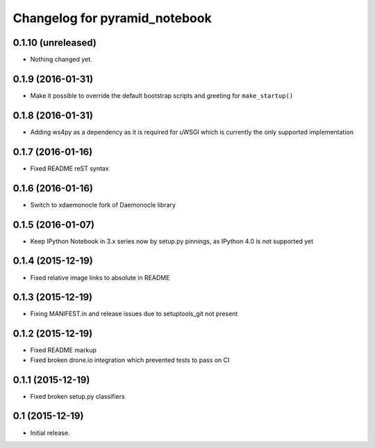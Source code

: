 Changelog for pyramid_notebook
==============================

0.1.10 (unreleased)
-------------------

- Nothing changed yet.


0.1.9 (2016-01-31)
------------------

- Make it possible to override the default bootstrap scripts and greeting for ``make_startup()``


0.1.8 (2016-01-31)
------------------

- Adding ws4py as a dependency as it is required for uWSGI which is currently the only supported implementation


0.1.7 (2016-01-16)
------------------

- Fixed README reST syntax


0.1.6 (2016-01-16)
------------------

- Switch to xdaemonocle fork of Daemonocle library


0.1.5 (2016-01-07)
------------------

- Keep IPython Notebook in 3.x series now by setup.py pinnings, as IPython 4.0 is not supported yet


0.1.4 (2015-12-19)
------------------

- Fixed relative image links to absolute in README


0.1.3 (2015-12-19)
------------------

- Fixing MANIFEST.in and release issues due to setuptools_git not present


0.1.2 (2015-12-19)
------------------

- Fixed README markup

- Fixed broken drone.io integration which prevented tests to pass on CI

0.1.1 (2015-12-19)
------------------

- Fixed broken setup.py classifiers

0.1 (2015-12-19)
----------------

- Initial release.
